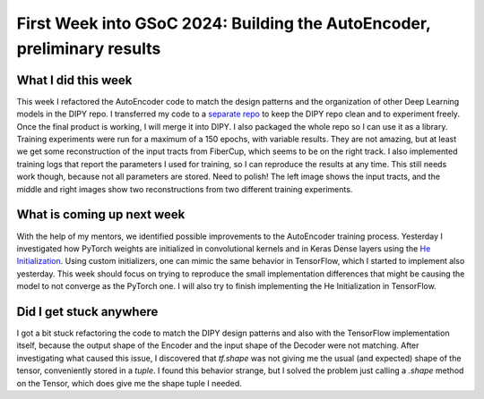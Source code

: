 First Week into GSoC 2024: Building the AutoEncoder, preliminary results
========================================================================

.. post:: June 7 2024
    :author: Iñigo Tellaetxe
    :tags: google
    :category: gsoc


What I did this week
~~~~~~~~~~~~~~~~~~~~
This week I refactored the AutoEncoder code to match the design patterns and the organization of other Deep Learning models in the DIPY repo. I transferred my code to a `separate repo <https://github.com/itellaetxe/tractoencoder_gsoc>`_ to keep the DIPY repo clean and to experiment freely. Once the final product is working, I will merge it into DIPY. I also packaged the whole repo so I can use it as a library.
Training experiments were run for a maximum of a 150 epochs, with variable results. They are not amazing, but at least we get some reconstruction of the input tracts from FiberCup, which seems to be on the right track. I also implemented training logs that report the parameters I used for training, so I can reproduce the results at any time. This still needs work though, because not all parameters are stored. Need to polish!
The left image shows the input tracts, and the middle and right images show two reconstructions from two different training experiments.

.. image:: /_static/images/fibercup_preliminary_results.png
    :alt: Preliminary results of the AutoEncoder training for a subset of plausible fibers of the FiberCup dataset.
    :width: 600

What is coming up next week
~~~~~~~~~~~~~~~~~~~~~~~~~~~
With the help of my mentors, we identified possible improvements to the AutoEncoder training process. Yesterday I investigated how PyTorch weights are initialized in convolutional kernels and in Keras Dense layers using the `He Initialization <https://paperswithcode.com/paper/delving-deep-into-rectifiers-surpassing-human>`_. Using custom initializers, one can mimic the same behavior in TensorFlow, which I started to implement also yesterday.
This week should focus on trying to reproduce the small implementation differences that might be causing the model to not converge as the PyTorch one. I will also try to finish implementing the He Initialization in TensorFlow.


Did I get stuck anywhere
~~~~~~~~~~~~~~~~~~~~~~~~
I got a bit stuck refactoring the code to match the DIPY design patterns and also with the TensorFlow implementation itself, because the output shape of the Encoder and the input shape of the Decoder were not matching.
After investigating what caused this issue, I discovered that `tf.shape` was not giving me the usual (and expected) shape of the tensor, conveniently stored in a `tuple`. I found this behavior strange, but I solved the problem just calling a `.shape` method on the Tensor, which does give me the shape tuple I needed.